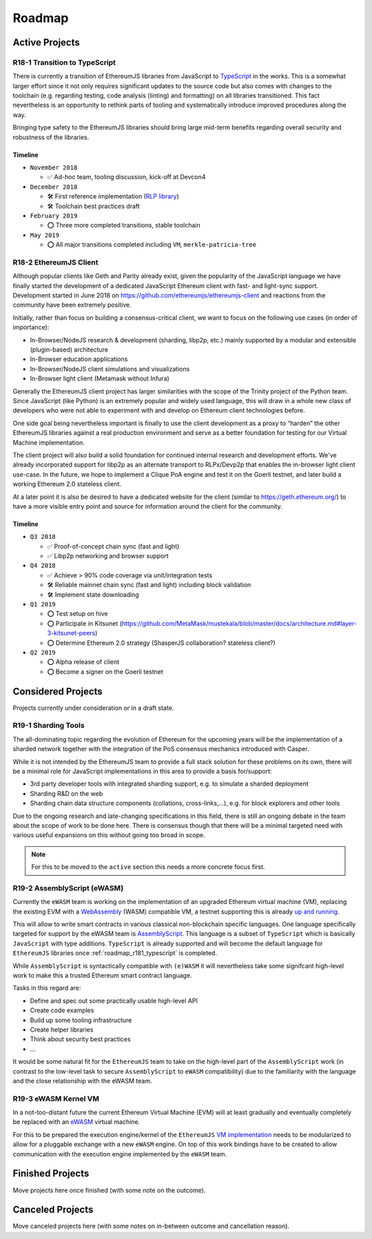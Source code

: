 .. _roadmap:

=======
Roadmap
=======

.. _roadmap_active:

Active Projects
===============

.. _roadmap_r181_typescript:

R18-1 Transition to TypeScript
------------------------------

There is currently a transition of EthereumJS libraries from JavaScript to 
`TypeScript <https://www.typescriptlang.org/>`_ in the works. This is a somewhat
larger effort since it not only requires significant updates to the source code 
but also comes with changes to the toolchain (e.g. regarding testing, code 
analysis (linting) and formatting) on all libraries transitioned. This fact 
nevertheless is an opportunity to rethink parts of tooling and systematically 
introduce improved procedures along the way.

Bringing type safety to the EthereumJS libraries should bring large mid-term 
benefits regarding overall security and robustness of the libraries.

Timeline
^^^^^^^^

- ``November 2018``

  - ✅ Ad-hoc team, tooling discussion, kick-off at Devcon4
  
- ``December 2018``

  - 🛠️ First reference implementation (`RLP library <https://github.com/ethereumjs/rlp/pull/37>`_)
  - 🛠️ Toolchain best practices draft
  
- ``February 2019``

  - ⭕ Three more completed transitions, stable toolchain
  
- ``May 2019``

  - ⭕ All major transitions completed including ``VM``, ``merkle-patricia-tree``

.. _roadmap_r182_client:

R18-2 EthereumJS Client
-----------------------

Although popular clients like Geth and Parity already exist, given the popularity of
the JavaScript language we have finally started the development of a dedicated
JavaScript Ethereum client with fast- and light-sync support. Development started
in June 2018 on https://github.com/ethereumjs/ethereumjs-client and reactions
from the community have been extremely positive.

Initially, rather than focus on building a consensus-critical client, we want to
focus on the following use cases (in order of importance):

- In-Browser/NodeJS research & development (sharding, libp2p, etc.) mainly supported by a modular and extensible (plugin-based) architecture
- In-Browser education applications
- In-Browser/NodeJS client simulations and visualizations
- In-Browser light client (Metamask without Infura)

Generally the EthereumJS client project has larger similarities with the scope of
the Trinity project of the Python team. Since JavaScript (like Python) is an extremely
popular and widely used language, this will draw in a whole new class of developers
who were not able to experiment with and develop on Ethereum client technologies before.

One side goal being nevertheless important is finally to use the client development
as a proxy to “harden” the other EthereumJS libraries against a real production 
environment and serve as a better foundation for testing for our Virtual Machine
implementation.

The client project will also build a solid foundation for continued internal research
and development efforts. We've already incorporated support for libp2p as an alternate
transport to RLPx/Devp2p that enables the in-browser light client use-case. In the future,
we hope to implement a Clique PoA engine and test it on the Goerli testnet, and later build
a working Ethereum 2.0 stateless client.

At a later point it is also be desired to have a dedicated website for the client
(similar to https://geth.ethereum.org/) to have a more visible entry point and source
for information around the client for the community.

Timeline
^^^^^^^^

- ``Q3 2018``

  - ✅ Proof-of-concept chain sync (fast and light)
  - ✅ Libp2p networking and browser support

- ``Q4 2018``

  - ✅ Achieve > 90% code coverage via unit/integration tests
  - 🛠️ Reliable mainnet chain sync (fast and light) including block validation
  - 🛠 Implement state downloading

- ``Q1 2019``

  - ⭕ Test setup on hive
  - ⭕ Participate in Kitsunet (https://github.com/MetaMask/mustekala/blob/master/docs/architecture.md#layer-3-kitsunet-peers)
  - ⭕ Determine Ethereum 2.0 strategy (ShasperJS collaboration? stateless client?)

- ``Q2 2019``

  - ⭕ Alpha release of client
  - ⭕ Become a signer on the Goerli testnet

.. _roadmap_considered:

Considered Projects
===================

Projects currently under consideration or in a draft state.

.. _roadmap_r191_sharding_tools:

R19-1 Sharding Tools
--------------------

The all-dominating topic regarding the evolution of Ethereum for the upcoming years 
will be the implementation of a sharded network together with the integration of 
the PoS consensus mechanics introduced with Casper.

While it is not intended by the EthereumJS team to provide a full stack solution 
for these problems on its own, there will be a minimal role for JavaScript implementations 
in this area to provide a basis for/support:

- 3rd party developer tools with integrated sharding support, e.g. to simulate a sharded deployment
- Sharding R&D on the web
- Sharding chain data structure components (collations, cross-links,...), e.g. for block explorers and other tools

Due to the ongoing research and late-changing specifications in this field, there 
is still an ongoing debate in the team about the scope of work to be done here. 
There is consensus though that there will be a minimal targeted need with various 
useful expansions on this without going too broad in scope.

.. note::
   For this to be moved to the ``active`` section this needs a more concrete focus
   first.

.. _roadmap_r192_assemblyscript:

R19-2 AssemblyScript (eWASM)
----------------------------

Currently the ``eWASM`` team is working on the implementation of an upgraded 
Ethereum virtual machine (VM), replacing the existing EVM with a 
`WebAssembly <https://webassembly.org/>`_ (WASM) compatible VM, a testnet supporting
this is already `up and running <https://github.com/ewasm/testnet>`_.

This will allow to write smart contracts in various classical non-blockchain
specific languages. One language specifically targeted for support by the
eWASM team is `AssemblyScript <https://github.com/AssemblyScript/assemblyscript>`_.
This language is a subset of ``TypeScript`` which is basically ``JavaScript``
with type additions. ``TypeScript`` is already supported and will become the default 
language for ``EthereumJS`` libraries once :ref:`roadmap_r181_typescript` is
completed.

While ``AssemblyScript`` is syntactically compatible with ``(e)WASM`` it will
nevertheless take some signifcant high-level work to make this a trusted
Ethereum smart contract language.

Tasks in this regard are:

- Define and spec out some practically usable high-level API
- Create code examples
- Build up some tooling infrastructure
- Create helper libraries
- Think about security best practices
- ...

It would be some natural fit for the ``EthereumJS`` team to take on the 
high-level part of the ``AssemblyScript`` work (in contrast to the low-level
task to secure ``AssemblyScript`` to ``eWASM`` compatibility) due to the 
familiarity with the language and the close relationship with the eWASM team.

.. _roadmap_r193_ewasm_vm:

R19-3 eWASM Kernel VM
---------------------

In a not-too-distant future the current Ethereum Virtual Machine (EVM) will
at least gradually and eventually completely be replaced with an 
`eWASM <https://github.com/ewasm>`_ virtual machine.

For this to be prepared the execution engine/kernel of the ``EthereumJS``
`VM implementation <https://github.com/ethereumjs/ethereumjs-vm>`_ needs to be
modularized to allow for a pluggable exchange with a new ``eWASM`` engine.
On top of this work bindings have to be created to allow communication with
the execution engine implemented by the ``eWASM`` team.


.. _roadmap_finished:

Finished Projects
=================

Move projects here once finished (with some note on the outcome).


.. _roadmap_canceled:

Canceled Projects
=================

Move canceled projects here (with some notes on in-between outcome and
cancellation reason).

